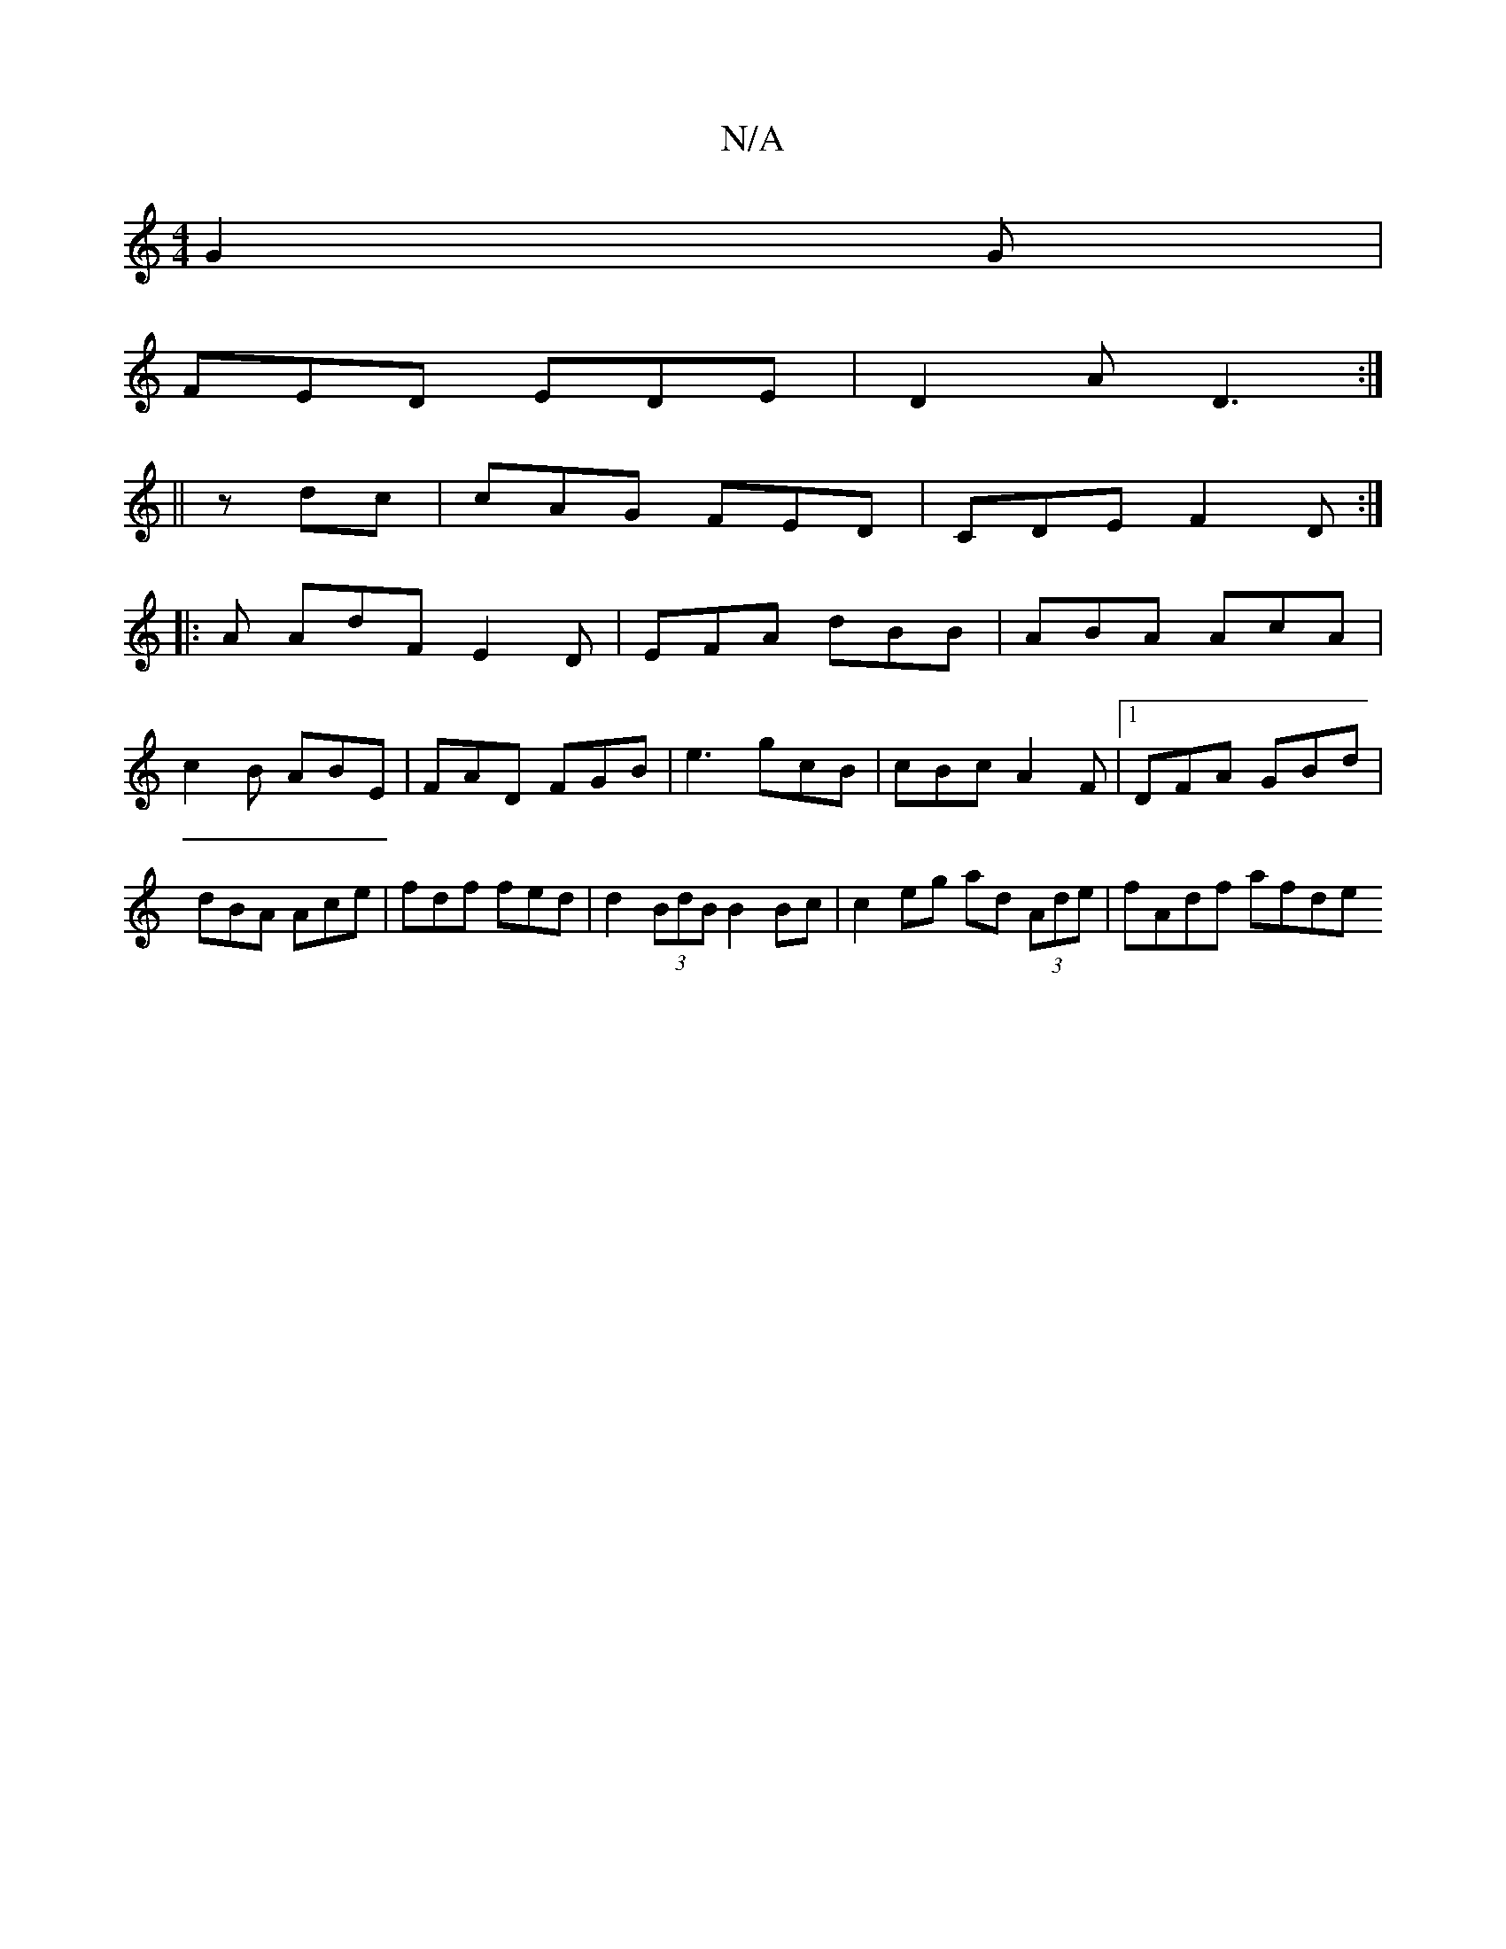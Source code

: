 X:1
T:N/A
M:4/4
R:N/A
K:Cmajor
G2G|
FED EDE|D2A D3:|
||
zdc | cAG FED | CDE F2D :| 
|: A AdF E2 D | EFA dBB | ABA AcA |
c2B ABE | FAD FGB | e3 gcB | cBc A2 F |1 DFA GBd |
dBA Ace | fdf fed | d2 (3BdB B2 Bc| c2 eg ad (3Ade|fAdf afde